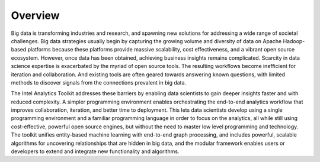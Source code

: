 --------
Overview
--------

Big data is transforming industries and research, and spawning new solutions for addressing a wide range of societal challenges.
Big data strategies usually begin by capturing the growing volume and diversity of data on Apache Hadoop-based platforms because these platforms
provide massive scalability, cost effectiveness, and a vibrant open source ecosystem.
However, once data has been obtained, achieving business insights remains complicated.
Scarcity in data science expertise is exacerbated by the myriad of open source tools.
The resulting workflows become inefficient for iteration and collaboration.
And existing tools are often geared towards answering known questions, with limited methods to discover signals from the connections
prevalent in big data.

The Intel Analytics Toolkit addresses these barriers by enabling data scientists to gain deeper insights faster and with reduced complexity.
A simpler programming environment enables orchestrating the end-to-end analytics workflow that improves collaboration, iteration, and better time
to deployment.
This lets data scientists develop using a single programming environment and a familiar programming language in order to focus on the analytics,
all while still using cost-effective, powerful open source engines, but without the need to master low level programming and technology.
The toolkit unifies entity-based machine learning with end-to-end graph processing, and includes powerful, scalable algorithms for uncovering
relationships that are hidden in big data, and the modular framework enables users or developers to extend and integrate new functionality
and algorithms. 
